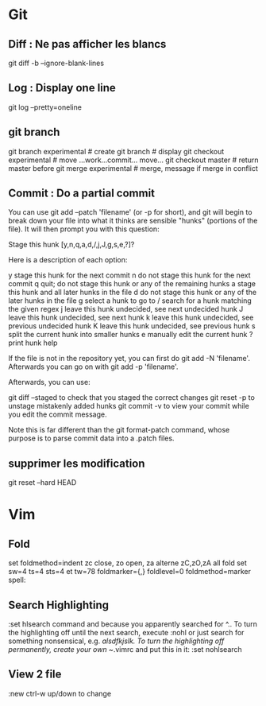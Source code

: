 #+PROPERTY: var $presentation=False;
* Git
** Diff : Ne pas afficher les blancs
   git diff -b --ignore-blank-lines
** Log : Display one line
git log --pretty=oneline
** git branch
git branch experimental     # create
git branch                  # display
git checkout experimental   # move
...work...commit... move...
git checkout master         # return master before
git merge experimental      # merge, message if merge in conflict
** Commit : Do a partial commit
You can use git add --patch 'filename' (or -p for short), and git will begin to break down your file into what it thinks are sensible "hunks" (portions of the file). It will then prompt you with this question:

Stage this hunk [y,n,q,a,d,/,j,J,g,s,e,?]?

Here is a description of each option:

    y stage this hunk for the next commit
    n do not stage this hunk for the next commit
    q quit; do not stage this hunk or any of the remaining hunks
    a stage this hunk and all later hunks in the file
    d do not stage this hunk or any of the later hunks in the file
    g select a hunk to go to
    / search for a hunk matching the given regex
    j leave this hunk undecided, see next undecided hunk
    J leave this hunk undecided, see next hunk
    k leave this hunk undecided, see previous undecided hunk
    K leave this hunk undecided, see previous hunk
    s split the current hunk into smaller hunks
    e manually edit the current hunk
    ? print hunk help

If the file is not in the repository yet, you can first do git add -N 'filename'. Afterwards you can go on with git add -p 'filename'.

Afterwards, you can use:

    git diff --staged to check that you staged the correct changes
    git reset -p to unstage mistakenly added hunks
    git commit -v to view your commit while you edit the commit message.

Note this is far different than the git format-patch command, whose purpose is to parse commit data into a .patch files.
** supprimer les modification
git reset --hard HEAD
* Vim
** Fold
set foldmethod=indent
zc close, zo open, za alterne zC,zO,zA all fold
set sw=4 ts=4 sts=4 et tw=78 foldmarker={,} foldlevel=0 foldmethod=marker spell:
** Search Highlighting
:set hlsearch
command and because you apparently searched for ^.. To turn the highlighting off until the next search, execute
:nohl
or just search for something nonsensical, e.g. /alsdfkjslk. 
To turn the highlighting off permanently, create your own ~/.vimrc and put this in it:
:set nohlsearch
** View 2 file
:new
ctrl-w up/down to change

